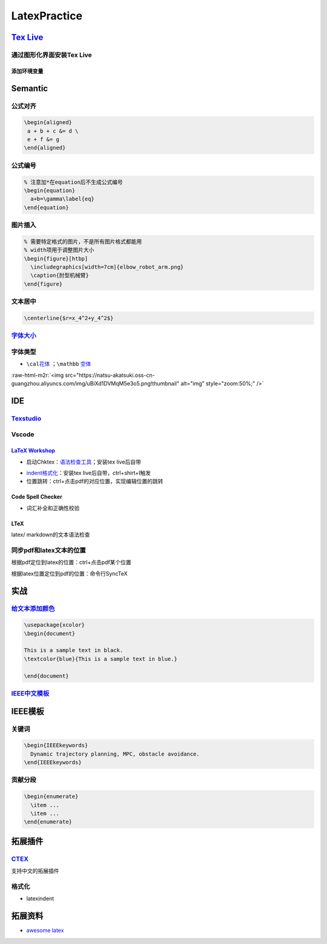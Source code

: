 .. role:: raw-html-m2r(raw)
   :format: html


LatexPractice
=============

`Tex Live <https://www.tug.org/texlive>`_
---------------------------------------------

通过图形化界面安装Tex Live
^^^^^^^^^^^^^^^^^^^^^^^^^^

.. prompt:: bash $,# auto

   $ wget -c https://mirror.ctan.org/systems/texlive/tlnet/install-tl.zip
   $ unzip install-tl.zip
   # cd到解压目录
   # note: 该图形化界面可以选择镜像源
   $ sudo ./install-tl -gui

添加环境变量
~~~~~~~~~~~~

.. prompt:: bash $,# auto

   # 配置latex环境
   $ export MANPATH=${MAT_PATH}:"/usr/local/texlive/2022/texmf-dist/doc/man" 
   $ export INFOPATH=${INFOPATH}:"/usr/local/texlive/2022/texmf-dist/doc/info" 
   $ export PATH=${PATH}:"/usr/local/texlive/2022/bin/x86_64-linux"

Semantic
--------

公式对齐
^^^^^^^^

.. code-block:: latex

   \begin{aligned}
    a + b + c &= d \
    e + f &= g  
   \end{aligned}

公式编号
^^^^^^^^

.. code-block:: latex

   % 注意加*在equation后不生成公式编号
   \begin{equation}
     a+b=\gamma\label{eq}
   \end{equation}

图片插入
^^^^^^^^

.. code-block:: latex

   % 需要特定格式的图片，不是所有图片格式都能用
   % width项用于调整图片大小
   \begin{figure}[htbp]
     \includegraphics[width=7cm]{elbow_robot_arm.png}
     \caption{肘型机械臂}
   \end{figure}

文本居中
^^^^^^^^

.. code-block:: latex

   \centerline{$r=x_4^2+y_4^2$}

`字体大小 <https://blog.csdn.net/zou_albert/article/details/110532165>`_
^^^^^^^^^^^^^^^^^^^^^^^^^^^^^^^^^^^^^^^^^^^^^^^^^^^^^^^^^^^^^^^^^^^^^^^^^^^^

字体类型
^^^^^^^^


* ``\cal``\ `花体 <https://www.cnblogs.com/xiaofeisnote/p/13423726.html>`_  ；\ ``\mathbb`` `空体 <https://www.overleaf.com/learn/latex/Mathematical_fonts>`_

:raw-html-m2r:`<img src="https://natsu-akatsuki.oss-cn-guangzhou.aliyuncs.com/img/uBiXd1DVMqM5e3o5.png!thumbnail" alt="img" style="zoom:50%;" />`

IDE
---

`Texstudio <http://texstudio.sourceforge.net/>`_
^^^^^^^^^^^^^^^^^^^^^^^^^^^^^^^^^^^^^^^^^^^^^^^^^^^^

Vscode
^^^^^^

`LaTeX Workshop <https://github.com/James-Yu/LaTeX-Workshop/wiki/Install#usage>`_
~~~~~~~~~~~~~~~~~~~~~~~~~~~~~~~~~~~~~~~~~~~~~~~~~~~~~~~~~~~~~~~~~~~~~~~~~~~~~~~~~~~~~


* 启动Chktex：\ `语法检查工具 <https://www.nongnu.org/chktex/>`_\ ；安装tex live后自带


.. image:: https://natsu-akatsuki.oss-cn-guangzhou.aliyuncs.com/img/image-20220508214254785.png
   :target: https://natsu-akatsuki.oss-cn-guangzhou.aliyuncs.com/img/image-20220508214254785.png
   :alt: image-20220508214254785



* 
  `indent格式化 <https://github.com/James-Yu/LaTeX-Workshop/wiki/Format#LaTeX-files>`_\ ：安装tex live后自带，ctrl+shirt+I触发

* 
  位置跳转：ctrl+点击pdf的对应位置，实现编辑位置的跳转

Code Spell Checker
~~~~~~~~~~~~~~~~~~


* 词汇补全和正确性校验

LTeX
~~~~

latex/ markdown的文本语法检查

同步pdf和latex文本的位置
^^^^^^^^^^^^^^^^^^^^^^^^

根据pdf定位到latex的位置：ctrl+点击pdf某个位置

根据latex位置定位到pdf的位置：命令行SyncTeX

实战
----

`给文本添加颜色 <https://tex.stackexchange.com/questions/17104/how-to-change-color-for-a-block-of-texts>`_
^^^^^^^^^^^^^^^^^^^^^^^^^^^^^^^^^^^^^^^^^^^^^^^^^^^^^^^^^^^^^^^^^^^^^^^^^^^^^^^^^^^^^^^^^^^^^^^^^^^^^^^^^^^^^^

.. code-block:: latex

   \usepackage{xcolor}
   \begin{document}

   This is a sample text in black.
   \textcolor{blue}{This is a sample text in blue.}

   \end{document}

`IEEE中文模板 <https://blog.csdn.net/qq_34447388/article/details/86488686>`_
^^^^^^^^^^^^^^^^^^^^^^^^^^^^^^^^^^^^^^^^^^^^^^^^^^^^^^^^^^^^^^^^^^^^^^^^^^^^^^^^

IEEE模板
--------

关键词
^^^^^^

.. code-block:: latex

   \begin{IEEEkeywords}
     Dynamic trajectory planning, MPC, obstacle avoidance.
   \end{IEEEkeywords}

贡献分段
^^^^^^^^

.. code-block:: latex

   \begin{enumerate}
     \item ...
     \item ...
   \end{enumerate}

拓展插件
--------

`CTEX <http://www.ctex.org/HomePage>`_
^^^^^^^^^^^^^^^^^^^^^^^^^^^^^^^^^^^^^^^^^^

支持中文的拓展插件

格式化
^^^^^^


* latexindent

.. prompt:: bash $,# auto

   $ latexindent a.tex -o b.tex

拓展资料
--------


* `awesome latex <https://asmcn.icopy.site/awesome/awesome-LaTeX/>`_
